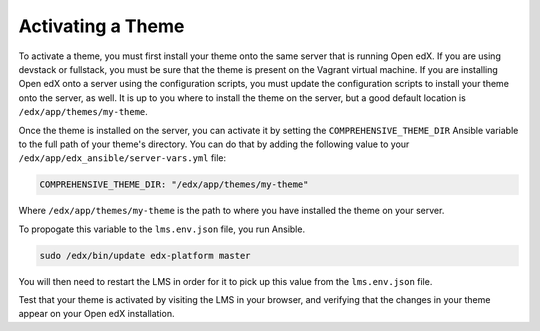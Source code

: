 .. _Activating a Theme:

******************
Activating a Theme
******************

To activate a theme, you must first install your theme onto the same server
that is running Open edX. If you are using devstack or fullstack, you must
be sure that the theme is present on the Vagrant virtual machine. If you
are installing Open edX onto a server using the configuration scripts,
you must update the configuration scripts to install your theme onto the server,
as well. It is up to you where to install the theme on the server, but
a good default location is ``/edx/app/themes/my-theme``.

Once the theme is installed on the server, you can activate it by setting
the ``COMPREHENSIVE_THEME_DIR`` Ansible variable to the full path of your theme's
directory. You can do that by adding the following value to your
``/edx/app/edx_ansible/server-vars.yml`` file:

.. code-block:: yaml

    COMPREHENSIVE_THEME_DIR: "/edx/app/themes/my-theme"

Where ``/edx/app/themes/my-theme`` is the path to where you have installed the
theme on your server.

To propogate this variable to the ``lms.env.json`` file, you run Ansible.

.. code-block:: bash

    sudo /edx/bin/update edx-platform master

You will then need to restart the LMS in order for it to pick up this value
from the ``lms.env.json`` file.

Test that your theme is activated by visiting the LMS in your browser, and
verifying that the changes in your theme appear on your Open edX installation.
